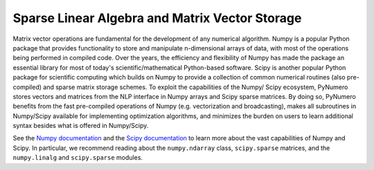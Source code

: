Sparse Linear Algebra and Matrix Vector Storage
===============================================

Matrix vector operations are fundamental for the development of any
numerical algorithm. Numpy is a popular Python package that provides
functionality to store and manipulate n-dimensional arrays of data, with
most of the operations being performed in compiled code. Over the years,
the efficiency and flexibility of Numpy has made the package an
essential library for most of today's scientific/mathematical
Python-based software. Scipy is another popular Python package for
scientific computing which builds on Numpy to provide a collection of
common numerical routines (also pre-compiled) and sparse matrix storage
schemes. To exploit the capabilities of the Numpy/ Scipy ecosystem,
PyNumero stores vectors and matrices from the NLP interface in Numpy
arrays and Scipy sparse matrices. By doing so, PyNumero benefits from
the fast pre-compiled operations of Numpy (e.g. vectorization and
broadcasting), makes all subroutines in Numpy/Scipy available for
implementing optimization algorithms, and minimizes the burden on users
to learn additional syntax besides what is offered in Numpy/Scipy.

See the `Numpy documentation <https://numpy.org/>`_ and the `Scipy
documentation <https://docs.scipy.org/doc/scipy/reference/sparse.html>`_
to learn more about the vast capabilities of Numpy and Scipy. In
particular, we recommend reading about the ``numpy.ndarray`` class,
``scipy.sparse`` matrices, and the ``numpy.linalg`` and ``scipy.sparse``
modules.
